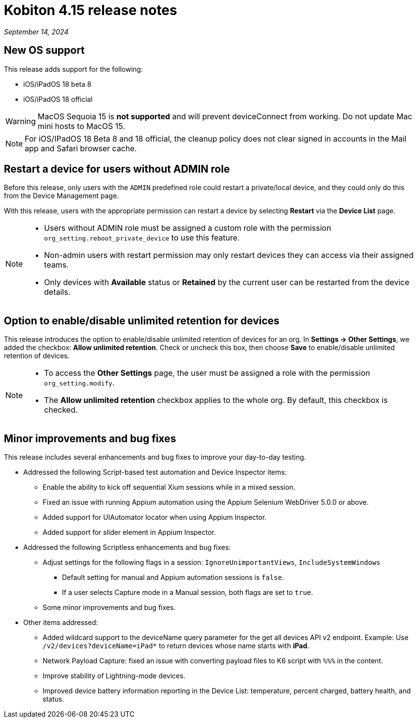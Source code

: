 = Kobiton 4.15 release notes
:navtitle: Kobiton 4.15 release notes

_September 14, 2024_

== New OS support

This release adds support for the following:

* iOS/iPadOS 18 beta 8
* iOS/iPadOS 18 official

[WARNING]
MacOS Sequoia 15 is *not supported* and will prevent deviceConnect from working. Do not update Mac mini hosts to MacOS 15.

[NOTE]
For iOS/IPadOS 18 Beta 8 and 18 official, the cleanup policy does not clear signed in accounts in the Mail app and Safari browser cache.



== Restart a device for users without ADMIN role

Before this release, only users with the `ADMIN` predefined role could restart a private/local device, and they could only do this from the Device Management page.

With this release, users with the appropriate permission can restart a device by selecting *Restart* via the *Device List* page.

[NOTE]
====

* Users without ADMIN role must be assigned a custom role with the permission `org_setting.reboot_private_device` to use this feature.

* Non-admin users with restart permission may only restart devices they can access via their assigned teams.

* Only devices with *Available* status or *Retained* by the current user can be restarted from the device details.

====

== Option to enable/disable unlimited retention for devices

This release introduces the option to enable/disable unlimited retention of devices for an org. In *Settings → Other Settings*, we added the checkbox: *Allow unlimited retention*. Check or uncheck this box, then choose *Save* to enable/disable unlimited retention of devices.

[NOTE]

====

* To access the *Other Settings* page, the user must be assigned a role with the permission `org_setting.modify`.

* The *Allow unlimited retention* checkbox applies to the whole org. By default, this checkbox is checked.

====

== Minor improvements and bug fixes

This release includes several enhancements and bug fixes to improve your day-to-day testing.

* Addressed the following Script-based test automation and Device Inspector items:

** Enable the ability to kick off sequential Xium sessions while in a mixed session.

** Fixed an issue with running Appium automation using the Appium Selenium WebDriver 5.0.0 or above.

** Added support for UIAutomator locator when using Appium Inspector.

** Added support for slider element in Appium Inspector.

* Addressed the following Scriptless enhancements and bug fixes:

** Adjust settings for the following flags in a session: `IgnoreUnimportantViews`, `IncludeSystemWindows`

*** Default setting for manual and Appium automation sessions is `false`.

*** If a user selects Capture mode in a Manual session, both flags are set to `true`.

** Some minor improvements and bug fixes.

* Other items addressed:

**  Added wildcard support to the deviceName query parameter for the get all devices API v2 endpoint. Example: Use `/v2/devices?deviceName=iPad*` to return devices whose name starts with *iPad*.

** Network Payload Capture: fixed an issue with converting payload files to K6 script with `%%%` in the content.

** Improve stability of Lightning-mode devices.

** Improved device battery information reporting in the Device List: temperature, percent charged, battery health, and status.
